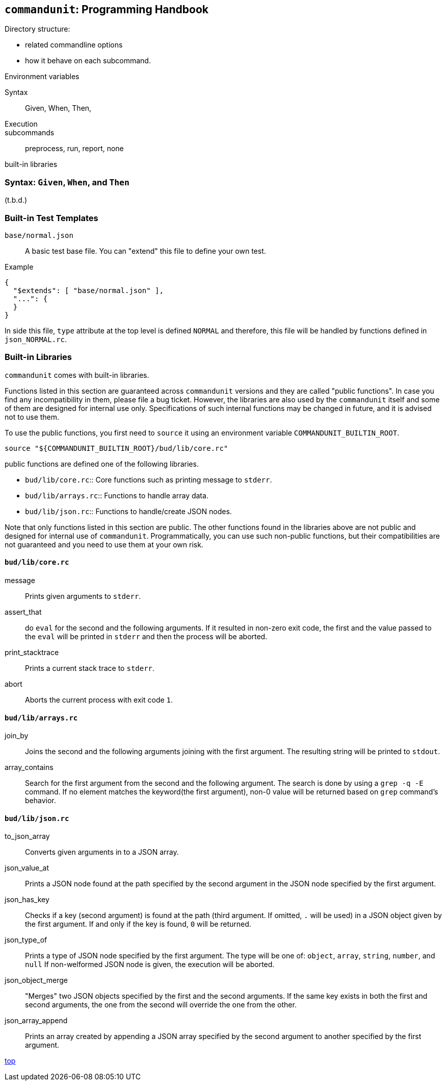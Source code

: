 == `commandunit`:  Programming Handbook


Directory structure:

- related commandline options
- how it behave on each subcommand.

Environment variables

Syntax::
Given, When, Then,


Execution::
subcommands:: preprocess, run, report, none

built-in libraries


=== Syntax: `Given`, `When`, and `Then`



(t.b.d.)

=== Built-in Test Templates

`base/normal.json`:: A basic test base file.
You can "extend" this file to define your own test.

[source, json]
.Example
----
{
  "$extends": [ "base/normal.json" ],
  "...": {
  }
}
----
In side this file, `type` attribute at the top level is defined `NORMAL` and therefore, this file will be handled by functions defined in `json_NORMAL.rc`.

=== Built-in Libraries

`commandunit` comes with built-in libraries.

Functions listed in this section are guaranteed across `commandunit` versions and they are called "public functions".
In case you find any incompatibility in them, please file a bug ticket.
However, the libraries are  also used by the `commandunit` itself and some of them are designed for internal use only.
Specifications of such internal functions may be changed in future, and it is advised not to use them.

To use the public functions, you first need to `source` it using an environment variable `COMMANDUNIT_BUILTIN_ROOT`.

[source, bash]
----
source "${COMMANDUNIT_BUILTIN_ROOT}/bud/lib/core.rc"
----

public functions are defined one of the following libraries.

- `bud/lib/core.rc`:: Core functions such as printing message to `stderr`.
- `bud/lib/arrays.rc`:: Functions to handle array data.
- `bud/lib/json.rc`:: Functions to handle/create JSON nodes.

Note that only functions listed in this section are public.
The other functions found in the libraries above are not public and designed for internal use of `commandunit`.
Programmatically, you can use such non-public functions, but their compatibilities are not guaranteed and you need to use them at your own risk.

==== `bud/lib/core.rc`

message:: Prints given arguments to `stderr`.
assert_that:: do `eval` for the second and the following arguments.
If it resulted in non-zero exit code, the first and the value passed to the `eval` will be printed in `stderr` and then the process will be aborted.
print_stacktrace:: Prints a current stack trace to `stderr`.
abort:: Aborts the current process with exit code `1`.

==== `bud/lib/arrays.rc`

join_by:: Joins the second and the following arguments joining with the first argument.
The resulting string will be printed to `stdout`.
array_contains:: Search for the first argument from the second and the following argument.
The search is done by using a `grep -q -E` command.
If no element matches the keyword(the first argument), non-0 value will be returned based on `grep` command's behavior.

==== `bud/lib/json.rc`

to_json_array:: Converts given arguments in to a JSON array.
json_value_at:: Prints a JSON node found at the path specified by the second argument in the JSON node specified by the first argument.
json_has_key:: Checks if a key (second argument) is found at the path (third argument. If omitted, `.` will be used) in a JSON object given by the first argument.
If and only if the key is found, `0` will be returned.
json_type_of:: Prints a type of JSON node specified by the first argument.
The type will be one of: `object`, `array`, `string`, `number`, and `null`
If non-welformed JSON node is given, the execution will be aborted.
json_object_merge:: "Merges" two JSON objects specified by the first and the second arguments.
If the same key exists in both the first and second arguments, the one from the second will override the one from the other.
json_array_append:: Prints an array created by appending a JSON array specified by the second argument to another specified by the first argument.

[.text-right]
// suppress inspection "AsciiDocLinkResolve"
link:index.html[top]